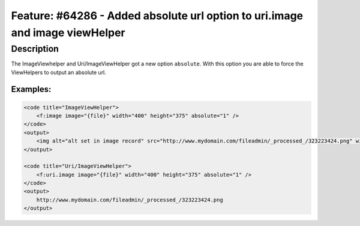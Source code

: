 =============================================================================
Feature: #64286 - Added absolute url option to uri.image and image viewHelper
=============================================================================

Description
===========

The ImageViewhelper and Uri/ImageViewHelper got a new option ``absolute``. With this option you are able to force
the ViewHelpers to output an absolute url.

Examples:
---------

.. code-block:: html

    <code title="ImageViewHelper">
        <f:image image="{file}" width="400" height="375" absolute="1" />
    </code>
    <output>
        <img alt="alt set in image record" src="http://www.mydomain.com/fileadmin/_processed_/323223424.png" width="400" height="375" />
    </output>

    <code title="Uri/ImageViewHelper">
        <f:uri.image image="{file}" width="400" height="375" absolute="1" />
    </code>
    <output>
        http://www.mydomain.com/fileadmin/_processed_/323223424.png
    </output>
